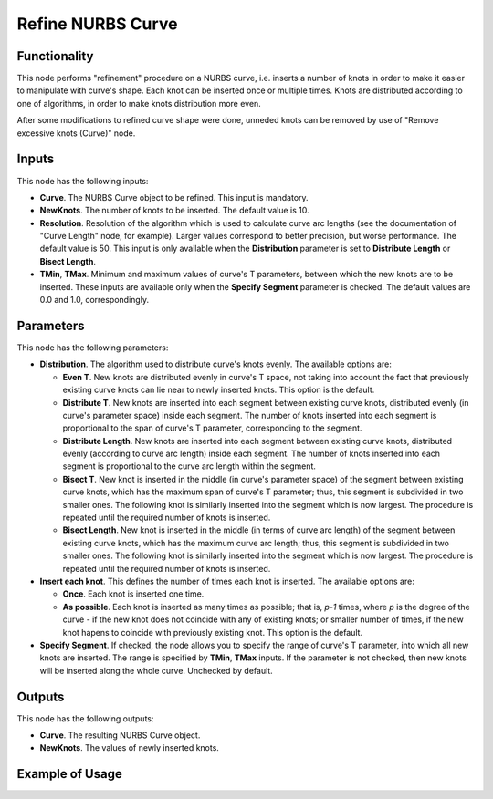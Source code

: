 Refine NURBS Curve
==================

Functionality
-------------

This node performs "refinement" procedure on a NURBS curve, i.e. inserts a
number of knots in order to make it easier to manipulate with curve's shape.
Each knot can be inserted once or multiple times. Knots are distributed
according to one of algorithms, in order to make knots distribution more even.

After some modifications to refined curve shape were done, unneded knots can be
removed by use of "Remove excessive knots (Curve)" node.

Inputs
------

This node has the following inputs:

* **Curve**. The NURBS Curve object to be refined. This input is mandatory.
* **NewKnots**. The number of knots to be inserted. The default value is 10.
* **Resolution**. Resolution of the algorithm which is used to calculate curve
  arc lengths (see the documentation of "Curve Length" node, for example).
  Larger values correspond to better precision, but worse performance. The
  default value is 50. This input is only available when the **Distribution**
  parameter is set to **Distribute Length** or **Bisect Length**.
* **TMin**, **TMax**. Minimum and maximum values of curve's T parameters,
  between which the new knots are to be inserted. These inputs are available
  only when the **Specify Segment** parameter is checked. The default values
  are 0.0 and 1.0, correspondingly.

Parameters
----------

This node has the following parameters:

* **Distribution**. The algorithm used to distribute curve's knots evenly. The available options are:

  * **Even T**. New knots are distributed evenly in curve's T space, not taking
    into account the fact that previously existing curve knots can lie near to
    newly inserted knots. This option is the default.
  * **Distribute T**. New knots are inserted into each segment between existing
    curve knots, distributed evenly (in curve's parameter space) inside each
    segment. The number of knots inserted into each segment is proportional to
    the span of curve's T parameter, corresponding to the segment.
  * **Distribute Length**. New knots are inserted into each segment between
    existing curve knots, distributed evenly (according to curve arc length)
    inside each segment. The number of knots inserted into each segment is
    proportional to the curve arc length within the segment.
  * **Bisect T**. New knot is inserted in the middle (in curve's parameter
    space) of the segment between existing curve knots, which has the maximum
    span of curve's T parameter; thus, this segment is subdivided in two
    smaller ones. The following knot is similarly inserted into the segment
    which is now largest. The procedure is repeated until the required number
    of knots is inserted.
  * **Bisect Length**. New knot is inserted in the middle (in terms of curve arc
    length) of the segment between existing curve knots, which has the maximum
    curve arc length; thus, this segment is subdivided in two smaller ones. The
    following knot is similarly inserted into the segment which is now largest.
    The procedure is repeated until the required number of knots is inserted.

* **Insert each knot**. This defines the number of times each knot is inserted. The available options are:

  * **Once**. Each knot is inserted one time.
  * **As possible**. Each knot is inserted as many times as possible; that is,
    `p-1` times, where `p` is the degree of the curve - if the new knot does
    not coincide with any of existing knots; or smaller number of times, if the
    new knot hapens to coincide with previously existing knot. This option is
    the default.

* **Specify Segment**. If checked, the node allows you to specify the range of
  curve's T parameter, into which all new knots are inserted. The range is
  specified by **TMin**, **TMax** inputs. If the parameter is not checked, then
  new knots will be inserted along the whole curve. Unchecked by default.

Outputs
-------

This node has the following outputs:

* **Curve**. The resulting NURBS Curve object.
* **NewKnots**. The values of newly inserted knots.

Example of Usage
----------------

.. image:: https://user-images.githubusercontent.com/284644/126066221-95589c16-c04d-4b9c-add7-19c6ad4ab906.png

